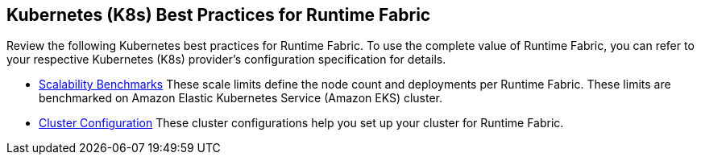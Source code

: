 == Kubernetes (K8s) Best Practices for Runtime Fabric

Review the following Kubernetes best practices for Runtime Fabric. To use the complete value of Runtime Fabric, you can refer to your respective Kubernetes (K8s) provider's configuration specification for details.

* xref:rtf-scale.adoc[Scalability Benchmarks]
These scale limits define the node count and deployments per Runtime Fabric. These limits are benchmarked on Amazon Elastic Kubernetes Service (Amazon EKS) cluster.
* xref:rtf-cluster-config.adoc[Cluster Configuration]
These cluster configurations help you set up your cluster for Runtime Fabric.
